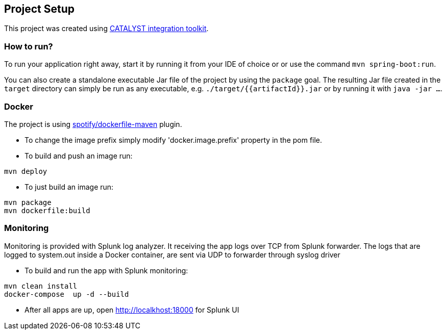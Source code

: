 == Project Setup

This project was created using https://initializr.svc.mamdev.server.lan/[CATALYST integration toolkit].

=== How to run?

To run your application right away, start it by running it from your IDE of choice or or use the command `mvn spring-boot:run`.

You can also create a standalone executable Jar file of the project by using the `package` goal. The resulting Jar file created in the `target` directory can simply be run as any executable, e.g. `./target/{{artifactId}}.jar` or by running it with `java -jar ...`.

=== Docker

The project is using https://github.com/spotify/dockerfile-maven[spotify/dockerfile-maven] plugin.

- To change the image prefix simply modify 'docker.image.prefix' property in the pom file.
- To build and push an image run:
```
mvn deploy
```
- To just build an image run:
```
mvn package
mvn dockerfile:build
```

=== Monitoring
Monitoring is provided with Splunk log analyzer. It receiving the app logs over TCP from Splunk forwarder.
The logs that are logged to system.out inside a Docker container, are sent via UDP to forwarder through syslog driver

- To build and run the app with Splunk monitoring:
```
mvn clean install
docker-compose  up -d --build
```

- After all apps are up, open http://localkhost:18000 for Splunk UI
